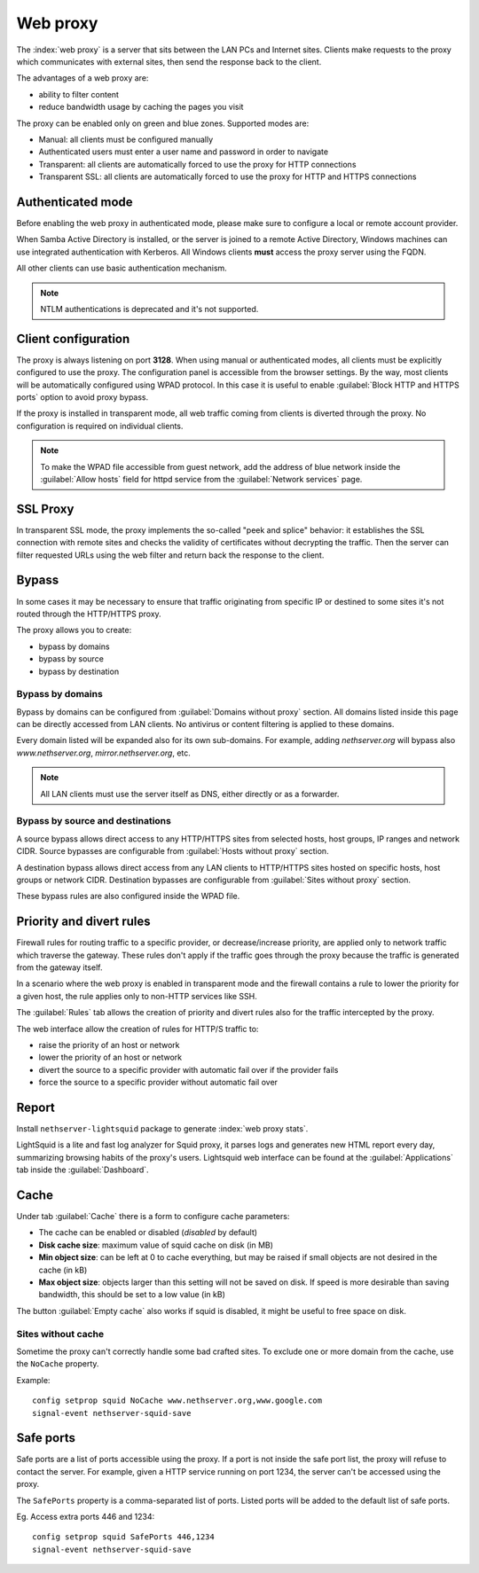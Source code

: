 .. _proxy-section:

=========
Web proxy
=========


The :index:`web proxy` is a server that sits between the LAN PCs and Internet sites.
Clients make requests to the proxy which communicates with external sites, 
then send the response back to the client.

The advantages of a web proxy are:

* ability to filter content
* reduce bandwidth usage by caching the pages you visit


The proxy can be enabled only on green and blue zones.
Supported modes are:

* Manual: all clients must be configured manually
* Authenticated users must enter a user name and password in order to navigate
* Transparent: all clients are automatically forced to use the proxy for HTTP connections
* Transparent SSL: all clients are automatically forced to use the proxy for HTTP and HTTPS connections

Authenticated mode
==================

Before enabling the web proxy in authenticated mode,
please make sure to configure a local or remote account provider.

When Samba Active Directory is installed, or the server is joined to a remote
Active Directory, Windows machines can use integrated authentication with Kerberos.
All Windows clients **must** access the proxy server using the FQDN.

All other clients can use basic authentication mechanism.

.. note:: NTLM authentications is deprecated and it's not supported.

Client configuration
====================

The proxy is always listening on port **3128**. When using manual or authenticated modes,
all clients must be explicitly configured to use the proxy.
The configuration panel is accessible from the browser settings.
By the way, most clients will be automatically configured using WPAD protocol.
In this case it is useful to enable :guilabel:`Block HTTP and HTTPS ports` option to avoid proxy bypass.

If the proxy is installed in transparent mode, all web traffic coming from clients is diverted
through the proxy. No configuration is required on individual clients.

.. note:: To make the WPAD file accessible from guest network, add the address of blue network
   inside the :guilabel:`Allow hosts` field for httpd service from the :guilabel:`Network services` page.
 
.. _proxy_ssl-section:

SSL Proxy
=========

In transparent SSL mode, the proxy implements the so-called "peek and splice" behavior: 
it establishes the SSL connection with remote sites and
checks the validity of certificates without decrypting the traffic.
Then the server can filter requested URLs using the web filter and return back the response to the client.

Bypass
======

In some cases it may be necessary to ensure that traffic originating
from specific IP or destined to some sites it's not routed through the HTTP/HTTPS proxy.

The proxy allows you to create:

* bypass by domains
* bypass by source
* bypass by destination

Bypass by domains
-----------------

Bypass by domains can be configured from :guilabel:`Domains without proxy` section.
All domains listed inside this page can be directly accessed from LAN clients.
No antivirus or content filtering is applied to these domains.

Every domain listed will be expanded also for its own sub-domains.
For example, adding *nethserver.org* will bypass also *www.nethserver.org*, *mirror.nethserver.org*, etc.

.. note:: All LAN clients must use the server itself as DNS, either directly or as a forwarder.

Bypass by source and destinations
---------------------------------

A source bypass allows direct access to any HTTP/HTTPS sites from 
selected hosts, host groups, IP ranges and network CIDR.
Source bypasses are configurable from :guilabel:`Hosts without proxy` section.

A destination bypass allows direct access from any LAN clients to HTTP/HTTPS sites hosted on specific hosts, 
host groups or network CIDR.
Destination bypasses are configurable from :guilabel:`Sites without proxy` section.

These bypass rules are also configured inside the WPAD file.

Priority and divert rules
=========================

Firewall rules for routing traffic to a specific provider, or decrease/increase priority, are applied only to network traffic which traverse the gateway.
These rules don't apply if the traffic goes through the proxy because the traffic is generated from the gateway itself.

In a scenario where the web proxy is enabled in transparent mode and the firewall 
contains a rule to lower the priority for a given host, the rule applies only to non-HTTP services like SSH.

The :guilabel:`Rules` tab allows the creation of priority and divert rules also for the traffic
intercepted by the proxy.

The web interface allow the creation of rules for HTTP/S traffic to:

- raise the priority of an host or network
- lower the priority of an host or network
- divert the source to a specific provider with automatic fail over if the provider fails
- force the source to a specific provider without automatic fail over

Report
======

Install ``nethserver-lightsquid`` package to generate :index:`web proxy stats`.

LightSquid is a lite and fast log analyzer for Squid proxy, it parses logs and generates new HTML report every day, summarizing browsing habits of the proxy's users.
Lightsquid web interface can be found at the :guilabel:`Applications` tab inside the :guilabel:`Dashboard`.

Cache
=====

Under tab :guilabel:`Cache` there is a form to configure cache parameters:

* The cache can be enabled or disabled (*disabled* by default)
* **Disk cache size**: maximum value of squid cache on disk (in MB)
* **Min object size**: can be left at 0 to cache everything, but may be raised if small objects are not desired in the cache (in kB)
* **Max object size**: objects larger than this setting will not be saved on disk. If speed is more desirable than saving bandwidth, this should be set to a low value (in kB)

The button :guilabel:`Empty cache` also works if squid is disabled, it might be useful to free space on disk.

Sites without cache
-------------------

Sometime the proxy can't correctly handle some bad crafted sites.
To exclude one or more domain from the cache, use the ``NoCache`` property.

Example: ::

  config setprop squid NoCache www.nethserver.org,www.google.com
  signal-event nethserver-squid-save

Safe ports
==========

Safe ports are a list of ports accessible using the proxy.
If a port is not inside the safe port list, the proxy will refuse to contact the server.
For example, given a HTTP service running on port 1234, the server can't be accessed using the proxy.

The ``SafePorts`` property is a comma-separated list of ports.
Listed ports will be added to the default list of safe ports.

Eg. Access extra ports 446 and 1234: ::

  config setprop squid SafePorts 446,1234
  signal-event nethserver-squid-save

